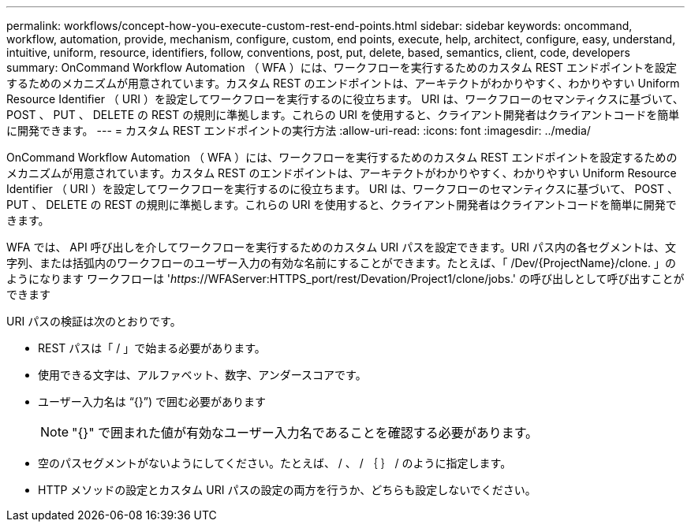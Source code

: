 ---
permalink: workflows/concept-how-you-execute-custom-rest-end-points.html 
sidebar: sidebar 
keywords: oncommand, workflow, automation, provide, mechanism, configure, custom, end points, execute, help, architect, configure, easy, understand, intuitive, uniform, resource, identifiers, follow, conventions, post, put, delete, based, semantics, client, code, developers 
summary: OnCommand Workflow Automation （ WFA ）には、ワークフローを実行するためのカスタム REST エンドポイントを設定するためのメカニズムが用意されています。カスタム REST のエンドポイントは、アーキテクトがわかりやすく、わかりやすい Uniform Resource Identifier （ URI ）を設定してワークフローを実行するのに役立ちます。 URI は、ワークフローのセマンティクスに基づいて、 POST 、 PUT 、 DELETE の REST の規則に準拠します。これらの URI を使用すると、クライアント開発者はクライアントコードを簡単に開発できます。 
---
= カスタム REST エンドポイントの実行方法
:allow-uri-read: 
:icons: font
:imagesdir: ../media/


[role="lead"]
OnCommand Workflow Automation （ WFA ）には、ワークフローを実行するためのカスタム REST エンドポイントを設定するためのメカニズムが用意されています。カスタム REST のエンドポイントは、アーキテクトがわかりやすく、わかりやすい Uniform Resource Identifier （ URI ）を設定してワークフローを実行するのに役立ちます。 URI は、ワークフローのセマンティクスに基づいて、 POST 、 PUT 、 DELETE の REST の規則に準拠します。これらの URI を使用すると、クライアント開発者はクライアントコードを簡単に開発できます。

WFA では、 API 呼び出しを介してワークフローを実行するためのカスタム URI パスを設定できます。URI パス内の各セグメントは、文字列、または括弧内のワークフローのユーザー入力の有効な名前にすることができます。たとえば、「 /Dev/\{ProjectName}/clone. 」のようになります ワークフローは '_https_://WFAServer:HTTPS_port/rest/Devation/Project1/clone/jobs.' の呼び出しとして呼び出すことができます

URI パスの検証は次のとおりです。

* REST パスは「 / 」で始まる必要があります。
* 使用できる文字は、アルファベット、数字、アンダースコアです。
* ユーザー入力名は "`{}`") で囲む必要があります
+

NOTE: "{}" で囲まれた値が有効なユーザー入力名であることを確認する必要があります。

* 空のパスセグメントがないようにしてください。たとえば、 / 、 / ｛ ｝ / のように指定します。
* HTTP メソッドの設定とカスタム URI パスの設定の両方を行うか、どちらも設定しないでください。

